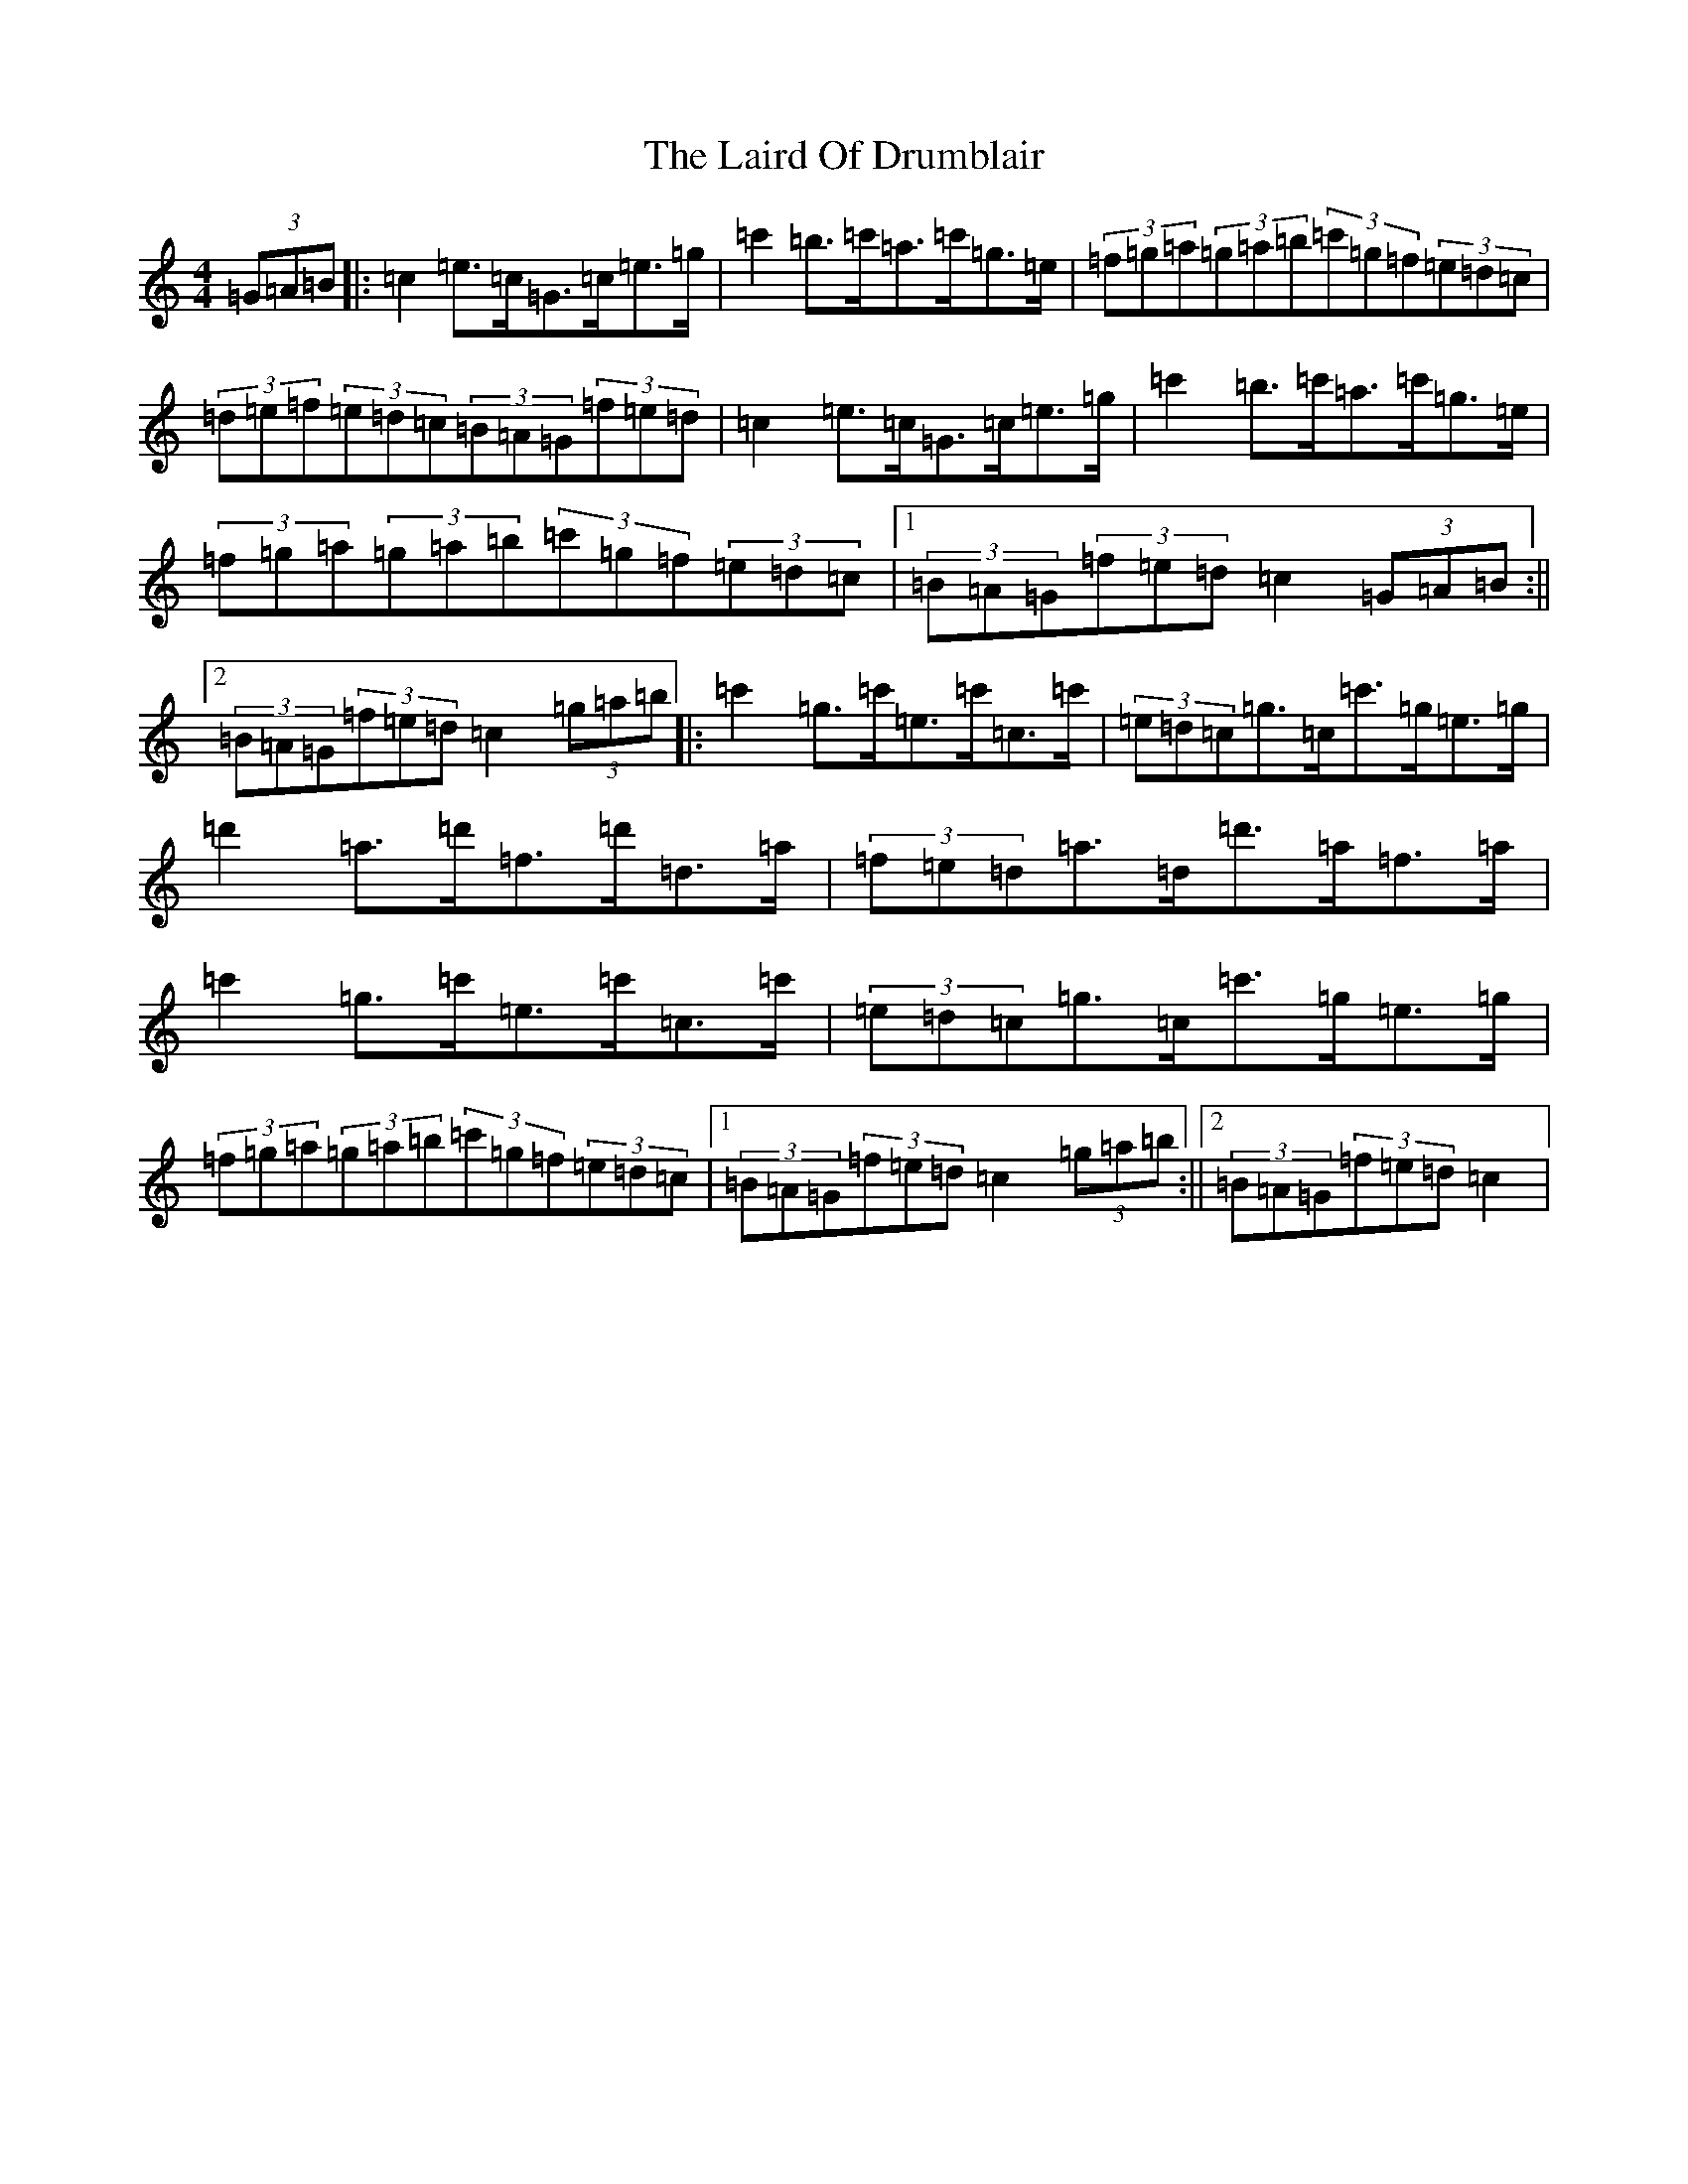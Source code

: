 X: 11962
T: Laird Of Drumblair, The
S: https://thesession.org/tunes/170#setting170
Z: A Major
R: strathspey
M: 4/4
L: 1/8
K: C Major
(3=G=A=B|:=c2=e>=c=G>=c=e>=g|=c'2=b>=c'=a>=c'=g>=e|(3=f=g=a(3=g=a=b(3=c'=g=f(3=e=d=c|(3=d=e=f(3=e=d=c(3=B=A=G(3=f=e=d|=c2=e>=c=G>=c=e>=g|=c'2=b>=c'=a>=c'=g>=e|(3=f=g=a(3=g=a=b(3=c'=g=f(3=e=d=c|1(3=B=A=G(3=f=e=d=c2(3=G=A=B:||2(3=B=A=G(3=f=e=d=c2(3=g=a=b|:=c'2=g>=c'=e>=c'=c>=c'|(3=e=d=c=g>=c=c'>=g=e>=g|=d'2=a>=d'=f>=d'=d>=a|(3=f=e=d=a>=d=d'>=a=f>=a|=c'2=g>=c'=e>=c'=c>=c'|(3=e=d=c=g>=c=c'>=g=e>=g|(3=f=g=a(3=g=a=b(3=c'=g=f(3=e=d=c|1(3=B=A=G(3=f=e=d=c2(3=g=a=b:||2(3=B=A=G(3=f=e=d=c2|